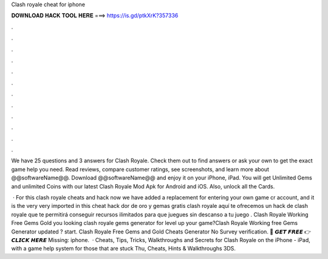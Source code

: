 Clash royale cheat for iphone



𝐃𝐎𝐖𝐍𝐋𝐎𝐀𝐃 𝐇𝐀𝐂𝐊 𝐓𝐎𝐎𝐋 𝐇𝐄𝐑𝐄 ===> https://is.gd/ptkXrK?357336



.



.



.



.



.



.



.



.



.



.



.



.

We have 25 questions and 3 answers for Clash Royale. Check them out to find answers or ask your own to get the exact game help you need. Read reviews, compare customer ratings, see screenshots, and learn more about @@softwareName@@. Download @@softwareName@@ and enjoy it on your iPhone, iPad. You will get Unlimited Gems and unlimited Coins with our latest Clash Royale Mod Apk for Android and iOS. Also, unlock all the Cards.

 · For this clash royale cheats and hack now we have added a replacement for entering your own game cr account, and it is the very very imported in this cheat hack dor de oro y gemas gratis clash royale aquí te ofrecemos un hack de clash royale que te permitirá conseguir recursos ilimitados para que juegues sin descanso a tu juego . Clash Royale Working Free Gems Gold  you looking clash royale gems generator for level up your game?Clash Royale Working free Gems Generator updated ? start. Clash Royale Free Gems and Gold Cheats Generator No Survey verification. 🔴 𝙂𝙀𝙏 𝙁𝙍𝙀𝙀 👉 𝘾𝙇𝙄𝘾𝙆 𝙃𝙀𝙍𝙀 Missing: iphone.  · Cheats, Tips, Tricks, Walkthroughs and Secrets for Clash Royale on the iPhone - iPad, with a game help system for those that are stuck Thu, Cheats, Hints & Walkthroughs 3DS.
